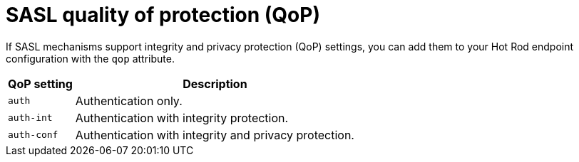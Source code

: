 [id='sasl-quality-of-protection_{context}']
= SASL quality of protection (QoP)

If SASL mechanisms support integrity and privacy protection (QoP) settings, you can add them to your Hot Rod endpoint configuration with the `qop` attribute.

[%autowidth,cols="1,1",stripes=even]
|===
| QoP setting | Description

| `auth`
| Authentication only.

| `auth-int`
| Authentication with integrity protection.

| `auth-conf`
| Authentication with integrity and privacy protection.
|===

